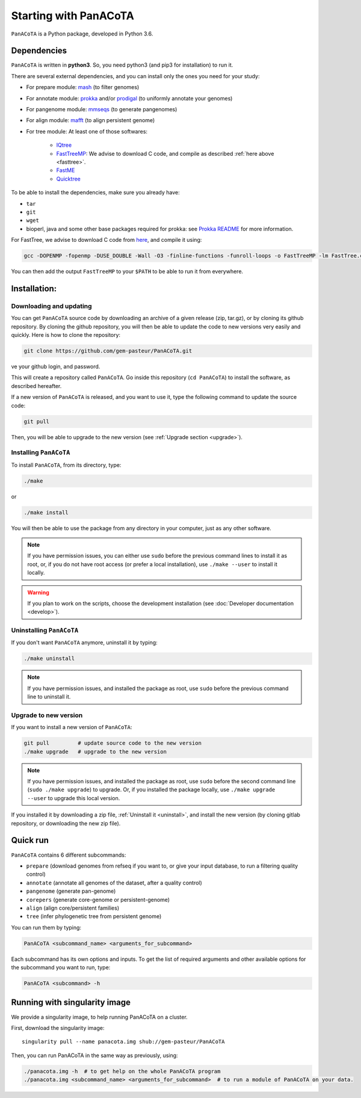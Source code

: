 ======================
Starting with PanACoTA
======================


``PanACoTA`` is a Python package, developed in Python 3.6.


Dependencies
============

``PanACoTA`` is written in **python3**. So, you need python3 (and pip3 for installation) to run it.

There are several external dependencies, and you can install only the ones you need for your study:

- For prepare module: `mash <https://mash.readthedocs.io/en/latest/>`_ (to filter genomes)
- For annotate module: `prokka <https://github.com/tseemann/prokka>`_  and/or `prodigal <https://github.com/hyattpd/Prodigal>`_  (to uniformly annotate your genomes)
- For pangenome module: `mmseqs <https://github.com/soedinglab/MMseqs2>`_  (to generate pangenomes)
- For align module: `mafft <http://mafft.cbrc.jp/alignment/software/>`_ (to align persistent genome)
- For tree module: At least one of those softwares:

    - `IQtree <http://www.iqtree.org/>`_
    - `FastTreeMP <http://www.microbesonline.org/fasttree/#Install>`_: We advise to download C code, and compile as described :ref:`here above <fasttree>`.
    - `FastME <http://www.atgc-montpellier.fr/fastme/binaries.php>`_
    - `Quicktree <https://github.com/tseemann/quicktree/releases>`_

To be able to install the dependencies, make sure you already have:

- ``tar``
- ``git``
- ``wget``
- bioperl, java and some other base packages required for prokka: see `Prokka README <https://github.com/tseemann/prokka>`_ for more information.

.. _fasttree:

For FastTree, we advise to download C code from `here <http://www.microbesonline.org/fasttree/#Install>`_, and compile it using:

.. code-block:: bash

    gcc -DOPENMP -fopenmp -DUSE_DOUBLE -Wall -O3 -finline-functions -funroll-loops -o FastTreeMP -lm FastTree.c

You can then add the output ``FastTreeMP`` to your ``$PATH`` to be able to run it from everywhere.

Installation:
=============

Downloading and updating
------------------------


You can get ``PanACoTA`` source code by downloading an archive of a given release (zip, tar.gz), or by cloning its github repository. By cloning the github repository, you will then be able to update the code to new versions very easily and quickly. Here is how to clone the repository:

.. code-block:: bash

    git clone https://github.com/gem-pasteur/PanACoTA.git
ve your github login, and password.

This will create a repository called ``PanACoTA``. Go inside this repository (``cd PanACoTA``) to install the software, as described hereafter.

If a new version of ``PanACoTA`` is released, and you want to use it, type the following command to update the source code:

.. code-block:: bash

    git pull

Then, you will be able to upgrade to the new version (see :ref:`Upgrade section <upgrade>`).


.. _installing:

Installing ``PanACoTA``
--------------------------

To install ``PanACoTA``, from its directory, type:

.. code-block:: bash

    ./make

or

.. code-block:: bash

    ./make install

You will then be able to use the package from any directory in your computer,
just as any other software.

.. note:: If you have permission issues, you can either use ``sudo`` before the previous command lines to install it as root, or, if you do not have root access (or prefer a local installation), use ``./make --user`` to install it locally.

.. warning:: If you plan to work on the scripts, choose the development installation (see :doc:`Developer documentation <develop>`).

.. _uninstall:

Uninstalling ``PanACoTA``
----------------------------

If you don't want ``PanACoTA`` anymore, uninstall it by typing:

.. code-block:: bash

    ./make uninstall

.. note:: If you have permission issues, and installed the package as root, use ``sudo`` before the previous command line to uninstall it.

.. _upgrade:

Upgrade to new version
----------------------

If you want to install a new version of ``PanACoTA``:

.. code-block:: bash

    git pull         # update source code to the new version
    ./make upgrade   # upgrade to the new version

.. note:: If you have permission issues, and installed the package as root, use ``sudo`` before the second command line (``sudo ./make upgrade``) to upgrade. Or, if you installed the package locally, use ``./make upgrade --user`` to upgrade this local version.

If you installed it by downloading a zip file, :ref:`Uninstall it <uninstall>`, and install the new version (by cloning gitlab repository, or downloading the new zip file).


Quick run
=========

``PanACoTA`` contains 6 different subcommands:

- ``prepare`` (download genomes from refseq if you want to, or give your input database, to run a filtering quality control)
- ``annotate`` (annotate all genomes of the dataset, after a quality control)
- ``pangenome`` (generate pan-genome)
- ``corepers`` (generate core-genome or persistent-genome)
- ``align`` (align core/persistent families)
- ``tree`` (infer phylogenetic tree from persistent genome)

You can run them by typing:

.. code-block:: bash

    PanACoTA <subcommand_name> <arguments_for_subcommand>

Each subcommand has its own options and inputs. To get the list of required arguments and other available options for the subcommand you want to run, type:

.. code-block:: bash

    PanACoTA <subcommand> -h

Running with singularity image
==============================

We provide a singularity image, to help running PanACoTA on a cluster.

First, download the singularity image::

    singularity pull --name panacota.img shub://gem-pasteur/PanACoTA

Then, you can run PanACoTA in the same way as previously, using:

.. code-block:: bash

    ./panacota.img -h  # to get help on the whole PanACoTA program
    ./panacota.img <subcommand_name> <arguments_for_subcommand>  # to run a module of PanACoTA on your data.
